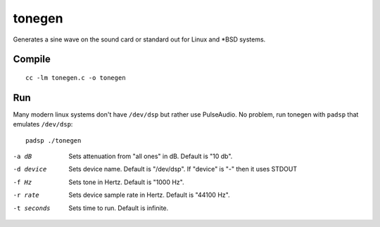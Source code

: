 =======
tonegen
=======

Generates a sine wave on the sound card or standard out for Linux and *BSD systems.

Compile
=======
::

    cc -lm tonegen.c -o tonegen

Run
===
Many modern linux systems don't have ``/dev/dsp`` but rather use PulseAudio. No problem, run tonegen with ``padsp`` that emulates ``/dev/dsp``::

    padsp ./tonegen

-a dB       Sets attenuation from "all ones" in dB.  Default is "10 db".
-d device   Sets device name.  Default is "/dev/dsp".
           If "device" is "-" then it uses STDOUT
-f Hz       Sets tone in Hertz.  Default is "1000 Hz".
-r rate     Sets device sample rate in Hertz.  Default is "44100 Hz".
-t seconds  Sets time to run.  Default is infinite.

